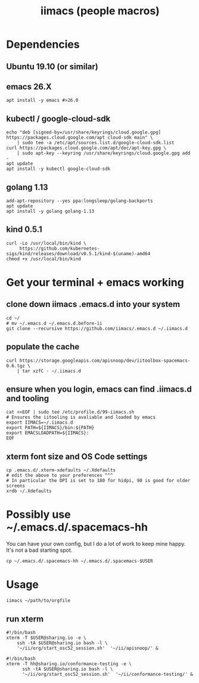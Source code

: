 #+TITLE: iimacs (people macros)
* Dependencies
** Ubuntu 19.10 (or similar)
** emacs 26.X
   #+begin_src shell
     apt install -y emacs #>26.0
   #+end_src
** kubectl / google-cloud-sdk
   #+begin_src shell
     echo "deb [signed-by=/usr/share/keyrings/cloud.google.gpg] https://packages.cloud.google.com/apt cloud-sdk main" \
         | sudo tee -a /etc/apt/sources.list.d/google-cloud-sdk.list
     curl https://packages.cloud.google.com/apt/doc/apt-key.gpg \
         | sudo apt-key --keyring /usr/share/keyrings/cloud.google.gpg add -
     apt update 
     apt install -y kubectl google-cloud-sdk
   #+end_src
** golang 1.13
   #+begin_src shell
     add-apt-repository --yes ppa:longsleep/golang-backports
     apt update
     apt install -y golang golang-1.13
   #+end_src
** kind 0.5.1
   #+begin_src shell
     curl -Lo /usr/local/bin/kind \
          https://github.com/kubernetes-sigs/kind/releases/download/v0.5.1/kind-$(uname)-amd64
     chmod +x /usr/local/bin/kind
   #+end_src
* Get your terminal + emacs working
** clone down iimacs .emacs.d into your system
  #+name: git clone --recursive ~/.emacs.d
  #+begin_src shell
  cd ~/
  # mv ~/.emacs.d ~/.emacs.d.before-ii
  git clone --recursive https://github.com/iimacs/.emacs.d ~/.iimacs.d
  #+end_src
** populate the cache
   #+begin_src shell
     curl https://storage.googleapis.com/apisnoop/dev/iitoolbox-spacemacs-0.6.tgz \
         | tar xzfC - ~/.iimacs.d
   #+end_src
** ensure when you login, emacs can find .iimacs.d and tooling
   #+begin_src shell
   cat <<EOF | sudo tee /etc/profile.d/99-iimacs.sh
   # Ensures the iitooling is avaliable and loaded by emacs
   export IIMACS=~/.iimacs.d
   export PATH=${IIMACS}/bin:${PATH}
   export EMACSLOADPATH=${IIMACS}:
   EOF
   #+end_src
** xterm font size and OS Code settings
  #+name: set xterm settings
  #+begin_src shell
  cp .emacs.d/.xterm-xdefaults ~/.Xdefaults
  # edit the above to your preferences ^^^
  # In particular the DPI is set to 180 for hidpi, 90 is good for older screens
  xrdb ~/.Xdefaults
  #+end_src
* Possibly use ~/.emacs.d/.spacemacs-hh
You can have your own config, but I do a lot of work to keep mine happy.
It's not a bad starting spot.
  #+name: .spacemacs-$USER
  #+begin_src shell
    cp ~/.emacs.d/.spacemacs-hh ~/.emacs.d/.spacemacs-$USER
  #+end_src

* Usage
  #+begin_src shell
    iimacs ~/path/to/orgfile
  #+end_src
** run xterm
   #+name: apisnoop.sh 
   #+begin_src shell :tangle /usr/local/bin/apisnoop.sh
     #!/bin/bash
     xterm -T $USER@sharing.io -e \
         ssh -tA $USER@sharing.io bash -l \
         '~/ii/org/start_osc52_session.sh'  '~/ii/apisnoop/' &
   #+end_src

   #+name: conformance-testing.sh
   #+begin_src shell :tangle /usr/local/bin/conformance-testing.sh
     #!/bin/bash
     xterm -T hh@sharing.io/conformance-testing -e \
           ssh -tA $USER@sharing.io bash -l \
           '~/ii/org/start_osc52_session.sh'  '~/ii/conformance-testing/' &
   #+end_src
